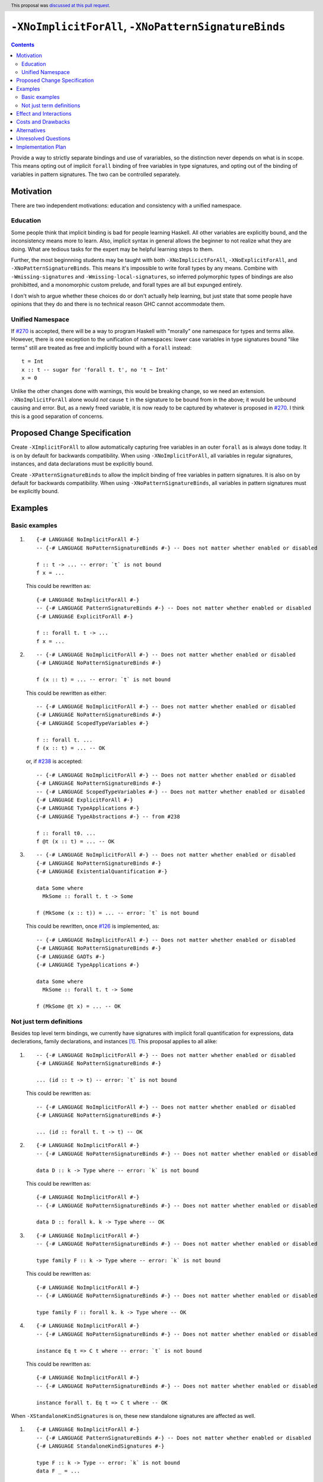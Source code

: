 ``-XNoImplicitForAll``, ``-XNoPatternSignatureBinds``
=====================================================

.. author:: John Ericson (@Ericson2314)
.. date-accepted:: 2020-05-04
.. ticket-url::
.. implemented::
.. highlight:: haskell
.. header:: This proposal was `discussed at this pull request <https://github.com/ghc-proposals/ghc-proposals/pull/285>`_.
.. contents::

Provide a way to strictly separate bindings and use of varariables, so the distinction never depends on what is in scope.
This means opting out of implicit ``forall`` binding of free variables in type signatures, and opting out of the binding of variables in pattern signatures.
The two can be controlled separately.

Motivation
----------

There are two independent motivations: education and consistency with a unified namespace.

Education
~~~~~~~~~

Some people think that implicit binding is bad for people learning Haskell.
All other variables are explicitly bound, and the inconsistency means more to learn.
Also, implicit syntax in general allows the beginner to not realize what they are doing.
What are tedious tasks for the expert may be helpful learning steps to them.

Further, the most beginnning students may be taught with both ``-XNoImplicictForAll``, ``-XNoExplicitForAll``, and ``-XNoPatternSignatureBinds``.
This means it's impossible to write forall types by any means.
Combine with ``-Wmissing-signatures`` and ``-Wmissing-local-signatures``, so inferred polymorphic types of bindings are also prohibitted, and a monomorphic custom prelude, and forall types are all but expunged entirely.

I don't wish to argue whether these choices do or don't actually help learning, but just state that some people have opinions that they do and there is no technical reason GHC cannot accommodate them.

Unified Namespace
~~~~~~~~~~~~~~~~~

If `#270`_ is accepted, there will be a way to program Haskell with "morally" one namespace for types and terms alike.
However, there is one exception to the unification of namespaces: lower case variables in type signatures bound "like terms" still are treated as free and implicitly bound with a ``forall`` instead::

  t = Int
  x :: t -- sugar for 'forall t. t', no 't ~ Int'
  x = 0

Unlike the other changes done with warnings, this would be breaking change, so we need an extension.
``-XNoImplicitForAll`` alone would *not* cause ``t`` in the signature to be bound from in the above; it would be unbound causing and error.
But, as a newly freed variable, it is now ready to be captured by whatever is proposed in `#270`_.
I think this is a good separation of concerns.

Proposed Change Specification
-----------------------------

Create ``-XImplicitForAll`` to allow automatically capturing free variables in an outer ``forall`` as is always done today.
It is on by default for backwards compatibility.
When using ``-XNoImplicitForAll``, all variables in regular signatures, instances, and data declarations must be explicitly bound.

Create ``-XPatternSignatureBinds`` to allow the implicit binding of free variables in pattern signatures.
It is also on by default for backwards compatibility.
When using ``-XNoPatternSignatureBinds``, all variables in pattern signatures must be explicitly bound.

Examples
--------

Basic examples
~~~~~~~~~~~~~~

#. ::

     {-# LANGUAGE NoImplicitForAll #-}
     -- {-# LANGUAGE NoPatternSignatureBinds #-} -- Does not matter whether enabled or disabled

     f :: t -> ... -- error: `t` is not bound
     f x = ...

   This could be rewritten as::

     {-# LANGUAGE NoImplicitForAll #-}
     -- {-# LANGUAGE PatternSignatureBinds #-} -- Does not matter whether enabled or disabled
     {-# LANGUAGE ExplicitForAll #-}

     f :: forall t. t -> ...
     f x = ...

#. ::

     -- {-# LANGUAGE NoImplicitForAll #-} -- Does not matter whether enabled or disabled
     {-# LANGUAGE NoPatternSignatureBinds #-}

     f (x :: t) = ... -- error: `t` is not bound

   This could be rewritten as either::

     -- {-# LANGUAGE NoImplicitForAll #-} -- Does not matter whether enabled or disabled
     {-# LANGUAGE NoPatternSignatureBinds #-}
     {-# LANGUAGE ScopedTypeVariables #-}

     f :: forall t. ...
     f (x :: t) = ... -- OK

   or, if `#238`_ is accepted::

     -- {-# LANGUAGE NoImplicitForAll #-} -- Does not matter whether enabled or disabled
     {-# LANGUAGE NoPatternSignatureBinds #-}
     -- {-# LANGUAGE ScopedTypeVariables #-} -- Does not matter whether enabled or disabled
     {-# LANGUAGE ExplicitForAll #-}
     {-# LANGUAGE TypeApplications #-}
     {-# LANGUAGE TypeAbstractions #-} -- from #238

     f :: forall t0. ...
     f @t (x :: t) = ... -- OK

#. ::

     -- {-# LANGUAGE NoImplicitForAll #-} -- Does not matter whether enabled or disabled
     {-# LANGUAGE NoPatternSignatureBinds #-}
     {-# LANGUAGE ExistentialQuantification #-}

     data Some where
       MkSome :: forall t. t -> Some

     f (MkSome (x :: t)) = ... -- error: `t` is not bound

   This could be rewritten, once `#126`_ is implemented, as::

     -- {-# LANGUAGE NoImplicitForAll #-} -- Does not matter whether enabled or disabled
     {-# LANGUAGE NoPatternSignatureBinds #-}
     {-# LANGUAGE GADTs #-}
     {-# LANGUAGE TypeApplications #-}

     data Some where
       MkSome :: forall t. t -> Some

     f (MkSome @t x) = ... -- OK

Not just term definitions
~~~~~~~~~~~~~~~~~~~~~~~~~

Besides top level term bindings, we currently have signatures with implicit forall quantification for expressions, data declerations, family declarations, and instances [#class-forall]_.
This proposal applies to all alike:

#. ::

     -- {-# LANGUAGE NoImplicitForAll #-} -- Does not matter whether enabled or disabled
     {-# LANGUAGE NoPatternSignatureBinds #-}

     ... (id :: t -> t) -- error: `t` is not bound

   This could be rewritten as::

     -- {-# LANGUAGE NoImplicitForAll #-} -- Does not matter whether enabled or disabled
     {-# LANGUAGE NoPatternSignatureBinds #-}

     ... (id :: forall t. t -> t) -- OK

#. ::

    {-# LANGUAGE NoImplicitForAll #-}
    -- {-# LANGUAGE NoPatternSignatureBinds #-} -- Does not matter whether enabled or disabled

    data D :: k -> Type where -- error: `k` is not bound

   This could be rewritten as::

    {-# LANGUAGE NoImplicitForAll #-}
    -- {-# LANGUAGE NoPatternSignatureBinds #-} -- Does not matter whether enabled or disabled

    data D :: forall k. k -> Type where -- OK

#. ::

    {-# LANGUAGE NoImplicitForAll #-}
    -- {-# LANGUAGE NoPatternSignatureBinds #-} -- Does not matter whether enabled or disabled

    type family F :: k -> Type where -- error: `k` is not bound

   This could be rewritten as::

    {-# LANGUAGE NoImplicitForAll #-}
    -- {-# LANGUAGE NoPatternSignatureBinds #-} -- Does not matter whether enabled or disabled

    type family F :: forall k. k -> Type where -- OK

#. ::

    {-# LANGUAGE NoImplicitForAll #-}
    -- {-# LANGUAGE NoPatternSignatureBinds #-} -- Does not matter whether enabled or disabled

    instance Eq t => C t where -- error: `t` is not bound

   This could be rewritten as::

    {-# LANGUAGE NoImplicitForAll #-}
    -- {-# LANGUAGE NoPatternSignatureBinds #-} -- Does not matter whether enabled or disabled

    instance forall t. Eq t => C t where -- OK

When ``-XStandaloneKindSignatures`` is on, these new standalone signatures are affected as well.

#. ::

     {-# LANGUAGE NoImplicitForAll #-}
     -- {-# LANGUAGE PatternSignatureBinds #-} -- Does not matter whether enabled or disabled
     {-# LANGUAGE StandaloneKindSignatures #-}

     type F :: k -> Type -- error: `k` is not bound
     data F _ = ...

   This could be rewritten as::

     {-# LANGUAGE NoImplicitForAll #-}
     -- {-# LANGUAGE PatternSignatureBinds #-} -- Does not matter whether enabled or disabled
     {-# LANGUAGE StandaloneKindSignatures #-}

     type F :: forall k. k -> Type -- OK
     data F _ = ...

#. ::

     {-# LANGUAGE NoImplicitForAll #-}
     -- {-# LANGUAGE PatternSignatureBinds #-} -- Does not matter whether enabled or disabled
     {-# LANGUAGE StandaloneKindSignatures #-}

     type F :: k -> k -- error: `k` is not bound
     type family F where

   This could be rewritten as::

     {-# LANGUAGE NoImplicitForAll #-}
     -- {-# LANGUAGE PatternSignatureBinds #-} -- Does not matter whether enabled or disabled
     {-# LANGUAGE StandaloneKindSignatures #-}

     type F :: forall k. k -> k -- OK
     type family F where

#. ::

     {-# LANGUAGE NoImplicitForAll #-}
     -- {-# LANGUAGE PatternSignatureBinds #-} -- Does not matter whether enabled or disabled
     {-# LANGUAGE StandaloneKindSignatures #-}

     type C :: (k -> Type) -> Constraint -- error: `k` is not bound
     class C f where

   This could be rewritten as::

     {-# LANGUAGE NoImplicitForAll #-}
     -- {-# LANGUAGE PatternSignatureBinds #-} -- Does not matter whether enabled or disabled
     {-# LANGUAGE StandaloneKindSignatures #-}

     type C :: forall k. (k -> Type) -> Constraint -- OK
     class C f where

#. ::

     {-# LANGUAGE NoImplicitForAll #-}
     -- {-# LANGUAGE PatternSignatureBinds #-} -- Does not matter whether enabled or disabled
     {-# LANGUAGE StandaloneKindSignatures #-}

     type D :: k -> Type -- error: `k` is not bound
     data D where

   This could be rewritten as::

     {-# LANGUAGE NoImplicitForAll #-}
     -- {-# LANGUAGE PatternSignatureBinds #-} -- Does not matter whether enabled or disabled
     {-# LANGUAGE StandaloneKindSignatures #-}

     type D :: forall k. k -> Type -- OK
     data D where

Pattern signatures in GADT declarations, family declarations, and class declarations are also restricted.
I'll first use a hypothetical yet-unproposed ``@``-abstraction syntax to "fix" these examples to demonstrate the analogy to the previous examples.
Then I'll put the inline signature or top-level signature workaround that exist today.

#. ::

     -- {-# LANGUAGE NoImplicitForAll #-} -- Does not matter whether enabled or disabled
     {-# LANGUAGE NoPatternSignatureBinds #-}

     data D (y :: x) (z :: y) where -- error: `x` is not bound, `y` and `z` are fine

   Could *someday* be be rewritten as::

     -- {-# LANGUAGE NoImplicitForAll #-} -- Does not matter whether enabled or disabled
     {-# LANGUAGE NoPatternSignatureBinds #-}

     data D @x (y :: x) (z :: y) where -- OK, someday

   But today we have to this::

     -- {-# LANGUAGE NoImplicitForAll #-} -- Does not matter whether enabled or disabled
     {-# LANGUAGE NoPatternSignatureBinds #-}

     data D :: forall x. forall (y :: x) -> y -> Type where

   Or in 8.10 alternatively this::

     -- {-# LANGUAGE NoImplicitForAll #-} -- Does not matter whether enabled or disabled
     {-# LANGUAGE NoPatternSignatureBinds #-}

     type D :: forall x. forall (y :: x) -> y -> Type
     data D where -- OK

#. ::

     -- {-# LANGUAGE NoImplicitForAll #-} -- Does not matter whether enabled or disabled
     {-# LANGUAGE NoPatternSignatureBinds #-}

     type family F (y :: x) (z :: y) where -- error: `x` is not bound, `y` and `z` are fine

   Could *someday* be be rewritten as::

     -- {-# LANGUAGE NoImplicitForAll #-} -- Does not matter whether enabled or disabled
     {-# LANGUAGE NoPatternSignatureBinds #-}

     type family F @x (y :: x) (z :: y) where -- OK, someday

   But today we have to this::

     -- {-# LANGUAGE NoImplicitForAll #-} -- Does not matter whether enabled or disabled
     {-# LANGUAGE NoPatternSignatureBinds #-}

     type family F :: forall x. forall (y :: x) -> y -> Type where

   or in 8.10 alternatively this::

     -- {-# LANGUAGE NoImplicitForAll #-} -- Does not matter whether enabled or disabled
     {-# LANGUAGE NoPatternSignatureBinds #-}

     type F :: forall x. forall (y :: x) -> y -> Type
     type family F where -- OK

#. ::

     -- {-# LANGUAGE NoImplicitForAll #-} -- Does not matter whether enabled or disabled
     {-# LANGUAGE NoPatternSignatureBinds #-}

     class Eq a => C (y :: x) (z :: y) where -- error: `x` is not bound, `y` and `z` are fine

   Could *someday* be be rewritten as::

     -- {-# LANGUAGE NoImplicitForAll #-} -- Does not matter whether enabled or disabled
     {-# LANGUAGE NoPatternSignatureBinds #-}

     class Eq a => C @x (y :: x) (z :: y) where -- OK, someday

   But in 8.10 we have to this::

     -- {-# LANGUAGE NoImplicitForAll #-} -- Does not matter whether enabled or disabled
     {-# LANGUAGE NoPatternSignatureBinds #-}

     type C :: forall x. forall (y :: x) -> y -> Constraint
     class Eq a => C y z where -- OK

   Note that since there is no ``class F :: ...`` syntax analogous to ``data F :: ...``,
   so ``-XStandaloneKindSignatures`` are the only way to write explicitly kind-polymorphic classes.

Note that the variables to the left of the ``::`` are are deemed explicit bindings analogous to ``f (y :: x) (z :: z) = ...`` and permitted.
However ``x`` to the right of the ``::`` is a use, not otherwise bound, and thus implicit binding today.
It is not permitted as-is, and must be explicitly bound or discarded as done in the working alternatives.

Effect and Interactions
-----------------------

As described in the motivation, this opens the door to other means to bind the previously implicitly bound variables.
Other than that, I think this doesn't interact with other features in interesting ways.

Costs and Drawbacks
-------------------

It is a little known fact that one can do "empty" ``forall`` quantifications today::

  {-# LANGUAGE ExplicitForAll #-}

  x :: forall. Int -- same as 'x :: Int'
  x = 0

This has the exact same effect at requiring explicit bounds:

::

  Prelude> x :: forall. t; x = x

  <interactive>:21:14: error: Not in scope: type variable ‘t’

::

  Prelude> instance forall. Eq a => Ord a where

  <interactive>:34:21: error: Not in scope: type variable ‘a’

  <interactive>:34:30: error: Not in scope: type variable ‘a’

::

  Prelude> data F :: forall. x -> Type

  -- should complain but there is a bug!

We can imagine then that ``-XNoImplicitForAll`` puts an ``forall.`` at the beginning of every signature, in order to "desugar" the new behavior into the old behavior.
This serves as evidence it wouldn't be costly to implement.

A drawback is that the proposal broadens a stylistic split in the ecosystem between those that like and dislike implicit quantification.
But note that one could already put in the optional ``forall`` if they so please.

Alternatives
------------

#. ``-XImplicitForAll`` and ``-XPatternSignatureBinds`` could be combined into a single ``-XImplicitBinds`` extension.
   The advantage of this is of course fewer extension to implement and learn.
   However, this might obscure that implicit for all quantifiers and implicit pattern bindings work more differently than at first it seems.
   Implicit for all quantifiers in particular have a simple driven-syntax desugaring, whereas implicit pattern bindings are only simple change to the type inference algorithm---not syntax driven.
   I imagine this means some people would prefer the former since its "less magical", while others would prefer the latter as its more "bang for buck".
   There is no easy adjudicating between those two positions, they are aesthetic matters of opinion.
   Furthermore, since one of the main motivations for this proposal is education, I think its good to help teach their difference through independent extensions.
   That said I would certainly rather see 1 extension than no extension---the status quo.

#. Idris has a single namespace, but always does the implicit bindings such that writing the type of an argument with a single lower case identifier is impossible.
   Do note that more complicated type expressions with lower case identifiers is fine.

#. Some people thought ``-XNoImplicitForAll`` should imply ``-XExplicitForAll``, though with the option to opt out of both for education as described above.
   I am sympathetic---this does make common cases more terse---but am wary of making extensions non-monotonic.

#. @Monoidal asks whether ``-XNoImplicitForAll`` should imply ``-fprint-explicit-foralls``.
   I am also sympathetic, but again worried about non-monotonicity.
   That said, warnings are more freeform than extensions so I am less worried than with the above suggestion.

Unresolved Questions
--------------------

No unresolved questions.

Implementation Plan
-------------------

I think this will be easy to implement.
I take responsibility for implementing it, but hope to use the opportunity to mentor someone else rather than do all myself.

.. _`#126`: https://github.com/ghc-proposals/ghc-proposals/pull/126

.. _`#238`: https://github.com/ghc-proposals/ghc-proposals/pull/238

.. _`#270`: https://github.com/ghc-proposals/ghc-proposals/pull/270

.. [#class-forall]

  Notice that today, one cannot even write ``class forall a. Foo a`` though they they can write ``instance forall a. Foo a``.
  This is because while the head of an instance is a class applied *arguments*, the head of a class is a class taking *parameters*.
  In other words, the ``a`` in ``Foo a`` in ``class forall a. Foo a`` is not a binder, while in ``class forall a. Foo a`` is one.
